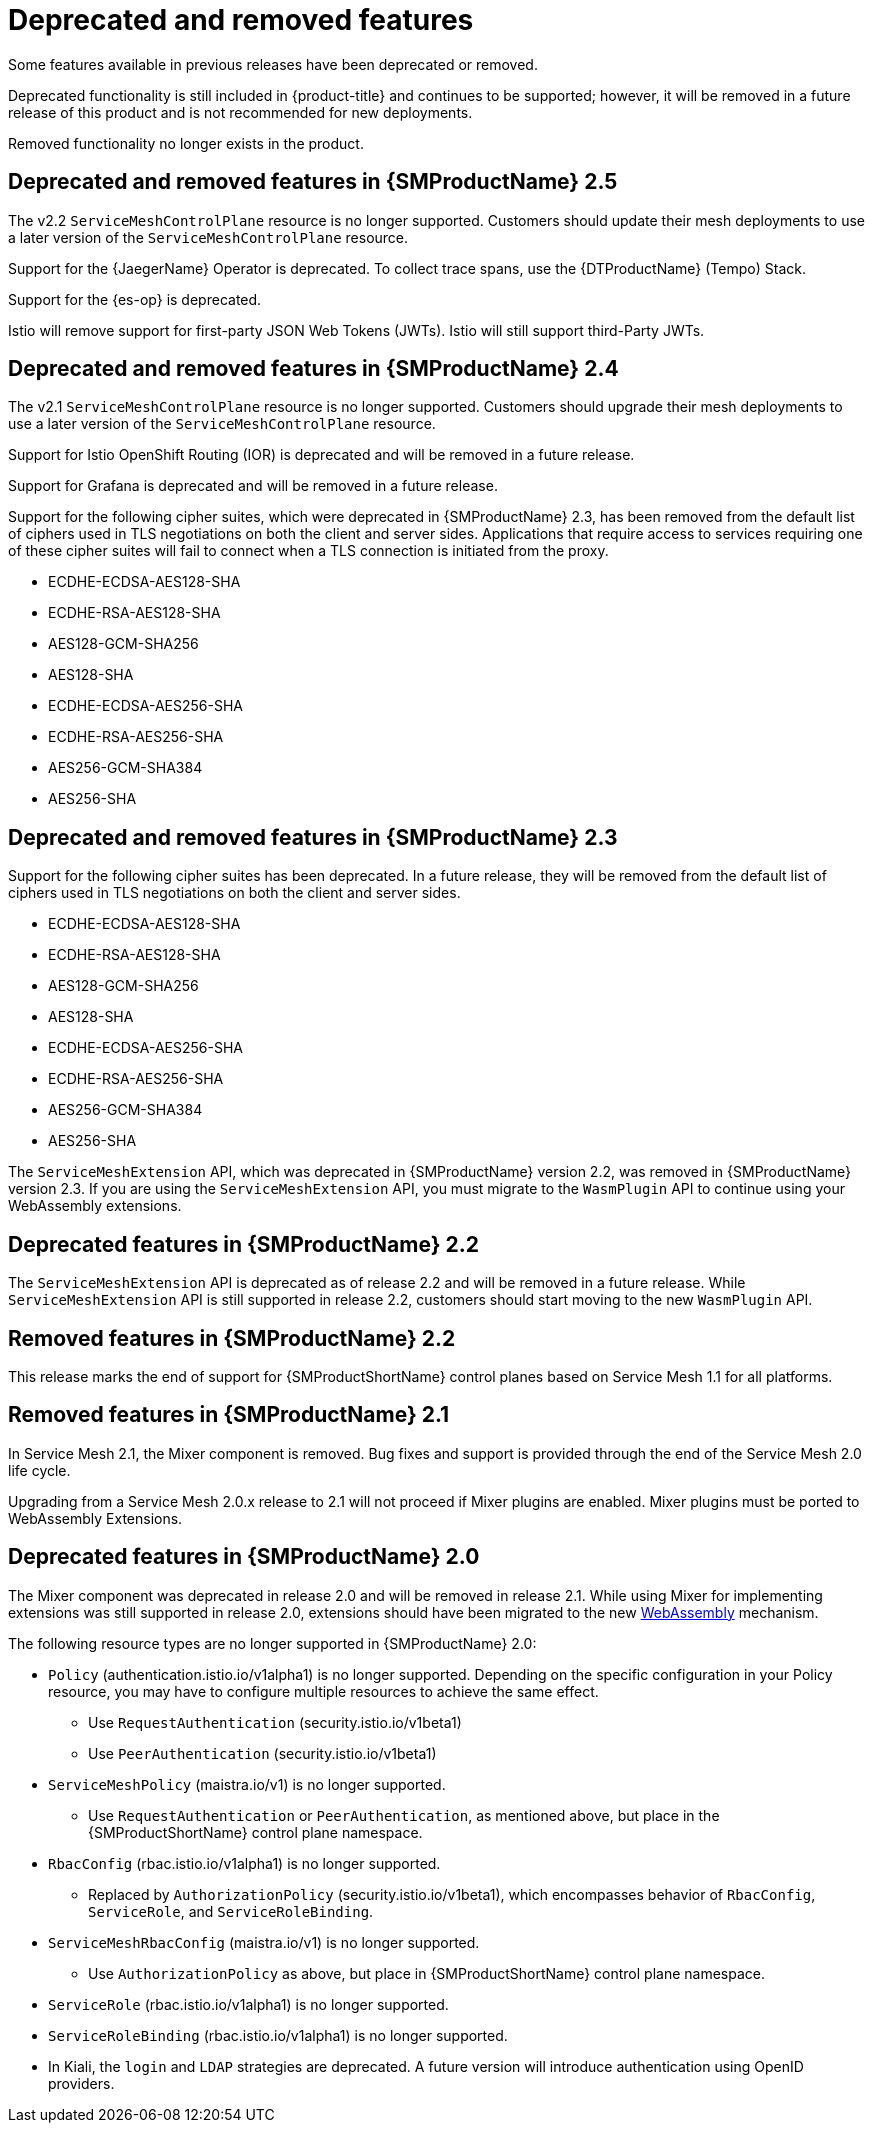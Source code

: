 ////
Module included in the following assemblies:
* service_mesh/v2x/servicemesh-release-notes.adoc
////

[id="ossm-deprecated-features_{context}"]
////
Description - Description of the any features (including technology previews) that have been removed from the product. Write the description from a customer perspective, what UI elements, commands, or options are no longer available.
Consequence or a recommended replacement - Description of what the customer can no longer do, and recommended replacement (if known).
////
= Deprecated and removed features
Some features available in previous releases have been deprecated or removed.

Deprecated functionality is still included in {product-title} and continues to be supported; however, it will be removed in a future release of this product and is not recommended for new deployments.

Removed functionality no longer exists in the product.

[id="deprecated-removed-features-ossm-2-5"]
== Deprecated and removed features in {SMProductName} 2.5

The v2.2 `ServiceMeshControlPlane` resource is no longer supported. Customers should update their mesh deployments to use a later version of the `ServiceMeshControlPlane` resource.

Support for the {JaegerName} Operator is deprecated. To collect trace spans, use the {DTProductName} (Tempo) Stack.

Support for the {es-op} is deprecated.

Istio will remove support for first-party JSON Web Tokens (JWTs). Istio will still support third-Party JWTs.

== Deprecated and removed features in {SMProductName} 2.4

The v2.1 `ServiceMeshControlPlane` resource is no longer supported. Customers should upgrade their mesh deployments to use a later version of the `ServiceMeshControlPlane` resource.

Support for Istio OpenShift Routing (IOR) is deprecated and will be removed in a future release.

Support for Grafana is deprecated and will be removed in a future release.

Support for the following cipher suites, which were deprecated in {SMProductName} 2.3, has been removed from the default list of ciphers used in TLS negotiations on both the client and server sides. Applications that require access to services requiring one of these cipher suites will fail to connect when a TLS connection is initiated from the proxy.

* ECDHE-ECDSA-AES128-SHA
* ECDHE-RSA-AES128-SHA
* AES128-GCM-SHA256
* AES128-SHA
* ECDHE-ECDSA-AES256-SHA
* ECDHE-RSA-AES256-SHA
* AES256-GCM-SHA384
* AES256-SHA

== Deprecated and removed features in {SMProductName} 2.3

Support for the following cipher suites has been deprecated. In a future release, they will be removed from the default list of ciphers used in TLS negotiations on both the client and server sides.

* ECDHE-ECDSA-AES128-SHA
* ECDHE-RSA-AES128-SHA
* AES128-GCM-SHA256
* AES128-SHA
* ECDHE-ECDSA-AES256-SHA
* ECDHE-RSA-AES256-SHA
* AES256-GCM-SHA384
* AES256-SHA

The `ServiceMeshExtension` API, which was deprecated in {SMProductName} version 2.2, was removed in {SMProductName} version 2.3. If you are using the `ServiceMeshExtension` API, you must migrate to the `WasmPlugin` API to continue using your WebAssembly extensions.

== Deprecated features in {SMProductName} 2.2

The `ServiceMeshExtension` API is deprecated as of release 2.2 and will be removed in a future release.  While `ServiceMeshExtension` API is still supported in release 2.2, customers should start moving to the new `WasmPlugin` API.

== Removed features in {SMProductName} 2.2

This release marks the end of support for {SMProductShortName} control planes based on Service Mesh 1.1 for all platforms.

== Removed features in {SMProductName} 2.1

In Service Mesh 2.1, the Mixer component is removed. Bug fixes and support is provided through the end of the Service Mesh 2.0 life cycle.

Upgrading from a Service Mesh 2.0.x release to 2.1 will not proceed if Mixer plugins are enabled. Mixer plugins must be ported to WebAssembly Extensions.

== Deprecated features in {SMProductName} 2.0

The Mixer component was deprecated in release 2.0 and will be removed in release 2.1. While using Mixer for implementing extensions was still supported in release 2.0, extensions should have been migrated to the new link:https://istio.io/latest/blog/2020/wasm-announce/[WebAssembly] mechanism.

The following resource types are no longer supported in {SMProductName} 2.0:

* `Policy` (authentication.istio.io/v1alpha1) is no longer supported. Depending on the specific configuration in your Policy resource, you may have to configure multiple resources to achieve the same effect.
** Use `RequestAuthentication` (security.istio.io/v1beta1)
** Use `PeerAuthentication` (security.istio.io/v1beta1)
* `ServiceMeshPolicy` (maistra.io/v1) is no longer supported.
** Use `RequestAuthentication` or `PeerAuthentication`, as mentioned above, but place in the {SMProductShortName} control plane namespace.
* `RbacConfig` (rbac.istio.io/v1alpha1) is no longer supported.
** Replaced by `AuthorizationPolicy` (security.istio.io/v1beta1), which encompasses behavior of `RbacConfig`, `ServiceRole`, and `ServiceRoleBinding`.
* `ServiceMeshRbacConfig` (maistra.io/v1) is no longer supported.
** Use `AuthorizationPolicy` as above, but place in {SMProductShortName} control plane namespace.
* `ServiceRole` (rbac.istio.io/v1alpha1) is no longer supported.
* `ServiceRoleBinding` (rbac.istio.io/v1alpha1) is no longer supported.
* In Kiali, the `login` and `LDAP` strategies are deprecated. A future version will introduce authentication using OpenID providers.